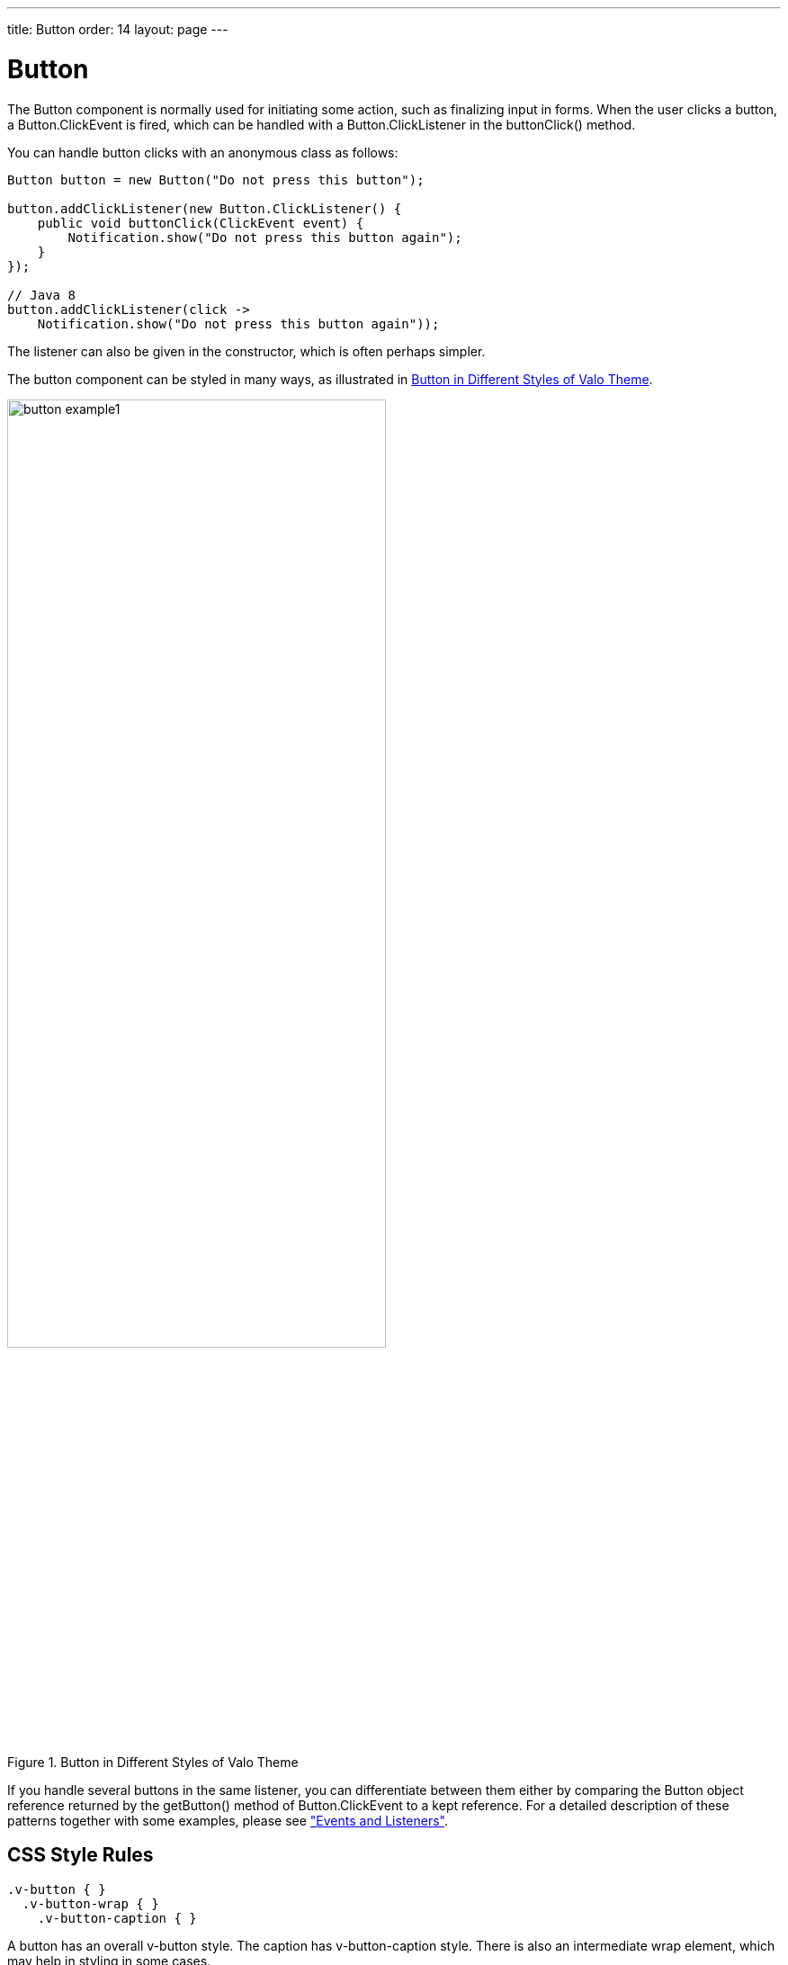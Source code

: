 ---
title: Button
order: 14
layout: page
---

[[components.button]]
= [classname]#Button#

ifdef::web[]
[.sampler]
image:{img/live-demo.png}[alt="Live Demo", link="https://demo.vaadin.com/sampler/#ui/interaction/button"]
endif::web[]


The [classname]#Button# component is normally used for initiating some action,
such as finalizing input in forms. When the user clicks a button, a
[classname]#Button.ClickEvent# is fired, which can be handled with a
[interfacename]#Button.ClickListener# in the [methodname]#buttonClick()# method.

You can handle button clicks with an anonymous class as follows:


[source, java]
----
Button button = new Button("Do not press this button");

button.addClickListener(new Button.ClickListener() {
    public void buttonClick(ClickEvent event) {
        Notification.show("Do not press this button again");
    }
});

// Java 8
button.addClickListener(click ->
    Notification.show("Do not press this button again"));
----

The listener can also be given in the constructor, which is often perhaps simpler.

The button component can be styled in many ways, as illustrated in <<figure.component.button.basic>>.

[[figure.component.button.basic]]
.Button in Different Styles of Valo Theme
image::img/button-example1.png[width=70%, scaledwidth=100%]

If you handle several buttons in the same listener, you can differentiate
between them either by comparing the [classname]#Button# object reference
returned by the [methodname]#getButton()# method of
[classname]#Button.ClickEvent# to a kept reference. For a detailed description
of these patterns together with some examples, please see
<<dummy/../../../framework/architecture/architecture-events#architecture.events,"Events and Listeners">>.

== CSS Style Rules


[source, css]
----
.v-button { }
  .v-button-wrap { }
    .v-button-caption { }
----

A button has an overall [literal]#++v-button++# style. The caption has
[literal]#++v-button-caption++# style. There is also an intermediate wrap
element, which may help in styling in some cases.

Some built-in themes contain a small style, which you can enable by adding
[parameter]#Reindeer.BUTTON_SMALL#, etc. The [classname]#BaseTheme# also has a
[parameter]#BUTTON_LINK# style, which makes the button look like a hyperlink.
